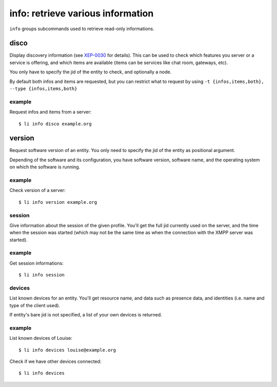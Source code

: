 
==================================
info: retrieve various information
==================================

``info`` groups subcommands used to retrieve read-only informations.

disco
=====

Display discovery information (see `XEP-0030`_ for details). This can be used to check
which features you server or a service is offering, and which items are available (items
can be services like chat room, gateways, etc).

You only have to specify the jid of the entity to check, and optionally a node.

By default both infos and items are requested, but you can restrict what to request by
using ``-t {infos,items,both}, --type {infos,items,both}``

.. _XEP-0030: https://xmpp.org/extensions/xep-0030.html


example
-------

Request infos and items from a server::

  $ li info disco example.org

version
=======

Request software version of an entity. You only need to specify the jid of the entity as
positional argument.

Depending of the software and its configuration, you have software version, software name,
and the operating system on which the software is running.

example
-------

Check version of a server::

  $ li info version example.org

session
-------

Give information about the session of the given profile. You'll get the full jid currently
used on the server, and the time when the session was started (which may not be the same
time as when the connection with the XMPP server was started).

example
-------

Get session informations::

  $ li info session

devices
-------

List known devices for an entity. You'll get resource name, and data such as presence
data, and identities (i.e. name and type of the client used).

If entity's bare jid is not specified, a list of your own devices is returned.

example
-------

List known devices of Louise::

  $ li info devices louise@example.org

Check if we have other devices connected::

  $ li info devices

